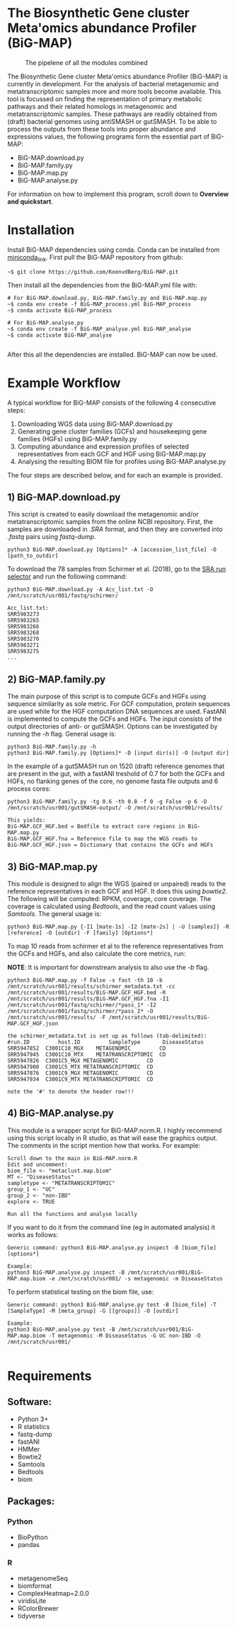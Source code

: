 * The Biosynthetic Gene cluster Meta'omics abundance Profiler (BiG-MAP)
#+CAPTION: The pipelene of all the modules combined
#+NAME: BiG-MAP.fig_1
[[https://github.com/KoenvdBerg/BiG-MAP/blob/master/BiG-MAP.pipeline.png]]

The Biosynthetic Gene cluster Meta'omics abundance Profiler (BiG-MAP)
is currently in development. For the analysis of bacterial metagenomic
and metatranscriptomic samples more and more tools become
available. This tool is focussed on finding the representation of
primary metabolic pathways and their related homologs in metagenomic
and metatranscriptomic samples. These pathways are readily obtained
from (draft) bacterial genomes using antiSMASH or gutSMASH. To be able
to process the outputs from these tools into proper abundance and
expressions values, the following programs form the essential part of
BiG-MAP:
- BiG-MAP.download.py
- BiG-MAP.family.py
- BiG-MAP.map.py
- BiG-MAP.analyse.py
For information on how to implement this program, scroll down to
*Overview and quickstart*. 

* Installation
Install BiG-MAP dependencies using conda. Conda can be installed from
[[https://docs.conda.io/en/latest/miniconda.html][miniconda_link]]. First pull the BiG-MAP repository from github:

#+BEGIN_EXAMPLE
~$ git clone https://github.com/KoenvdBerg/BiG-MAP.git
#+END_EXAMPLE

Then install all the dependencies from the BiG-MAP.yml file with:
#+BEGIN_EXAMPLE
# For BiG-MAP.download.py, BiG-MAP.family.py and BiG-MAP.map.py
~$ conda env create -f BiG-MAP_process.yml BiG-MAP_process
~$ conda activate BiG-MAP_process

# For BiG-MAP.analyse.py
~$ conda env create -f BiG-MAP_analyse.yml BiG-MAP_analyse
~$ conda activate BiG-MAP_analyse

#+END_EXAMPLE
After this all the dependencies are installed. BiG-MAP can now be used. 

* Example Workflow
A typical workflow for BiG-MAP consists of the following 4 consecutive steps:
1) Downloading WGS data using BiG-MAP.download.py
2) Generating gene cluster families (GCFs) and housekeeping gene
   families (HGFs) using BiG-MAP.family.py
3) Computing abundance and expression profiles of selected
   representatives from each GCF and HGF using BiG-MAP.map.py
4) Analysing the resulting BIOM file for profiles using
   BiG-MAP.analyse.py
The four steps are described below, and for each an example is
provided. 

** 1) BiG-MAP.download.py
This script is created to easily download the metagenomic and/or
metatranscriptomic samples from the online NCBI repository. First, the
samples are downloaded in /.SRA/ format, and then they are converted
into /.fastq/ pairs using /fastq-dump/. 
#+BEGIN_EXAMPLE
python3 BiG-MAP.download.py [Options]* -A [accession_list_file] -O [path_to_outdir]
#+END_EXAMPLE
To download the 78 samples from Schirmer et al. (2018), go to the [[https://www.ncbi.nlm.nih.gov/Traces/study/][SRA
run selector]] and run the following command:
#+BEGIN_EXAMPLE
python3 BiG-MAP.download.py -A Acc_list.txt -O /mnt/scratch/usr001/fastq/schirmer/

Acc_list.txt:
SRR5983273
SRR5983265
SRR5983266
SRR5983268
SRR5983270
SRR5983271
SRR5983275
...
#+END_EXAMPLE

** 2) BiG-MAP.family.py
The main purpose of this script is to compute GCFs and HGFs using
sequence similarity as sole metric. For GCF computation, protein
sequences are used while for the HGF computation DNA sequences are
used. FastANI is implemented to compute the GCFs and HGFs. The input
consists of the output directories of anti- or gutSMASH. Options can
be investigated by running the /-h/ flag. General usage is:
#+BEGIN_EXAMPLE
python3 BiG-MAP.family.py -h
python3 BiG-MAP.family.py [Options]* -D [input dir(s)] -O [output dir]
#+END_EXAMPLE
In the example of a gutSMASH run on 1520 (draft) reference genomes that
are present in the gut, with a fastANI treshold of 0.7 for both the
GCFs and HGFs, no flanking genes of the core, no genome fasta file
outputs and 6 process cores:
#+BEGIN_EXAMPLE
python3 BiG-MAP.family.py -tg 0.6 -th 0.8 -f 0 -g False -p 6 -D /mnt/scratch/usr001/gutSMASH-output/ -O /mnt/scratch/usr001/results/

This yields:
BiG-MAP.GCF_HGF.bed = Bedfile to extract core regions in BiG-MAP.map.py
BiG-MAP.GCF_HGF.fna = Reference file to map the WGS reads to
BiG-MAP.GCF_HGF.json = Dictionary that contains the GCFs and HGFs
#+END_EXAMPLE

** 3) BiG-MAP.map.py
This module is designed to align the WGS (paired or unpaired) reads to
the reference representatives in each GCF and HGF. It does this using
/bowtie2/. The following will be computed: RPKM, coverage, core
coverage. The coverage is calculated using /Bedtools/, and the read
count values using /Samtools/. The general usage is:

#+BEGIN_EXAMPLE
python3 BiG-MAP.map.py {-I1 [mate-1s] -I2 [mate-2s] | -U [samples]} -R [reference] -O [outdir] -F [family] [Options*]
#+END_EXAMPLE

To map 10 reads from schirmer et al to the reference representatives
from the GCFs and HGFs, and also calculate the core metrics, run:

*NOTE*: It is important for downstream analysis to also use the /-b/ flag. 
#+BEGIN_EXAMPLE
python3 BiG-MAP.map.py -f False -s fast -th 10 -b /mnt/scratch/usr001/results/schirmer_metadata.txt -cc /mnt/scratch/usr001/results/BiG-MAP.GCF_HGF.bed -R /mnt/scratch/usr001/results/BiG-MAP.GCF_HGF.fna -I1 /mnt/scratch/usr001/fastq/schirmer/*pass_1* -I2 /mnt/scratch/usr001/fastq/schirmer/*pass_2* -O /mnt/scratch/usr001/results/ -F /mnt/scratch/usr001/results/BiG-MAP.GCF_HGF.json

the schirmer_metadata.txt is set up as follows (tab-delimited):
#run.ID         host.ID	        SampleType	     DiseaseStatus
SRR5947852	C3001C10_MGX	METAGENOMIC	        CD
SRR5947945	C3001C10_MTX	METATRANSCRIPTOMIC	CD
SRR5947826	C3001C5_MGX	METAGENOMIC	        CD
SRR5947900	C3001C5_MTX	METATRANSCRIPTOMIC	CD
SRR5947876	C3001C9_MGX	METAGENOMIC	        CD
SRR5947934	C3001C9_MTX	METATRANSCRIPTOMIC	CD

note the '#' to denote the header row!!!
#+END_EXAMPLE

** 4) BiG-MAP.analyse.py
This module is a wrapper script for BiG-MAP.norm.R. I highly recommend
using this script locally in R studio, as that will ease the graphics
output. The comments in the script mention how that works. For
example:
#+BEGIN_EXAMPLE
Scroll down to the main in BiG-MAP.norm.R
Edit and uncomment:
biom_file <- "metaclust.map.biom" 
MT <- "DiseaseStatus"
sampletype <- "METATRANSCRIPTOMIC"
group_1 <- "UC"
group_2 <- "non-IBD"
explore <- TRUE

Run all the functions and analyse locally
#+END_EXAMPLE

If you want to do it from the command line (eg in automated analysis)
it works as follows:
#+BEGIN_EXAMPLE
Generic command: python3 BiG-MAP.analyse.py inspect -B [biom_file] [options*]

Example:
python3 BiG-MAP.analyse.py inspect -B /mnt/scratch/usr001/BiG-MAP.map.biom -e /mnt/scratch/usr001/ -s metagenomic -m DiseaseStatus
#+END_EXAMPLE

To perform statistical testing on the biom file, use:

#+BEGIN_EXAMPLE
Generic command: python3 BiG-MAP.analyse.py test -B [biom_file] -T [SampleType] -M [meta_group] -G [[groups]] -O [outdir]

Example:
python3 BiG-MAP.analyse.py test -B /mnt/scratch/usr001/BiG-MAP.map.biom -T metagenomic -M DiseaseStatus -G UC non-IBD -O /mnt/scratch/usr001/

#+END_EXAMPLE

* Requirements
** Software:
- Python 3+
- R statistics
- fastq-dump
- fastANI
- HMMer
- Bowtie2
- Samtools
- Bedtools
- biom

** Packages:
*** Python
- BioPython
- pandas
*** R
- metagenomeSeq
- biomformat
- ComplexHeatmap=2.0.0
- viridisLite
- RColorBrewer
- tidyverse
